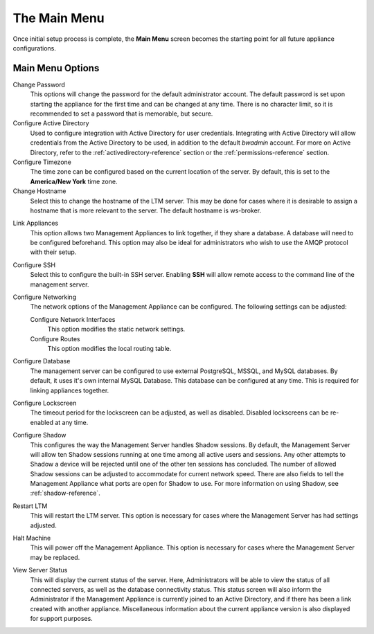 The Main Menu
-------------

Once initial setup process is complete, the **Main Menu** screen becomes
the starting point for all future appliance configurations.

.. figure:: media/image14.png
   :alt:

Main Menu Options
~~~~~~~~~~~~~~~~~

Change Password
    This options will change the password for the default administrator 
    account. The default password is set upon starting the appliance for the 
    first time and can be changed at any time. There is no character limit, so 
    it is recommended to set a password that is memorable, but secure.
    
Configure Active Directory
    Used to configure integration with Active Directory for user credentials. 
    Integrating with Active Directory will allow credentials from the Active 
    Directory to be used, in addition to the default `bwadmin` account. For more 
    on Active Directory, refer to the :ref:`activedirectory-reference` section 
    or the :ref:`permissions-reference` section.

Configure Timezone
    The time zone can be configured based on the current location of the server. 
    By default, this is set to the **America/New York** time zone.

Change Hostname
    Select this to change the hostname of the LTM server. This may be done for
    cases where it is desirable to assign a hostname that is more relevant to 
    the server. The default hostname is ws-broker.

.. raw:: LaTeX

     \newpage    
    
Link Appliances
    This option allows two Management Appliances to link together, if they 
    share a database. A database will need to be configured beforehand. This 
    option may also be ideal for administrators who wish to use the AMQP 
    protocol with their setup.

Configure SSH
    Select this to configure the built-in SSH server. Enabling **SSH** will 
    allow remote access to the command line of the management server.

Configure Networking
    The network options of the Management Appliance can be configured. The 
    following settings can be adjusted:
    
    Configure Network Interfaces
        This option modifies the static network settings.
    Configure Routes
        This option modifies the local routing table.

Configure Database
    The management server can be configured to use external PostgreSQL, MSSQL, 
    and MySQL databases. By default, it uses it's own internal MySQL Database. 
    This database can be configured at any time. This is required for linking 
    appliances together.

Configure Lockscreen
    The timeout period for the lockscreen can be adjusted, as well as disabled. 
    Disabled lockscreens can be re-enabled at any time.

Configure Shadow
    This configures the way the Management Server handles Shadow sessions. 
    By default, the Management Server will allow ten Shadow sessions running 
    at one time among all active users and sessions. Any other attempts to 
    Shadow a device will be rejected until one of the other ten sessions has 
    concluded. The number of allowed Shadow sessions can be adjusted to 
    accommodate for current network speed. There are also fields to tell the 
    Management Appliance what ports are open for Shadow to use. For more 
    information on using Shadow, see :ref:`shadow-reference`.

Restart LTM
    This will restart the LTM server. This option is necessary for cases where 
    the Management Server has had settings adjusted.

Halt Machine
    This will power off the Management Appliance. This option is necessary for 
    cases where the Management Server may be replaced.

View Server Status
    This will display the current status of the server. Here, Administrators 
    will be able to view the status of all connected servers, as well as the 
    database connectivity status. This status screen will also inform the 
    Administrator if the Management Appliance is currently joined to an Active 
    Directory, and if there has been a link created with another appliance. 
    Miscellaneous information about the current appliance version is also 
    displayed for support purposes.

.. raw:: LaTeX

     \newpage